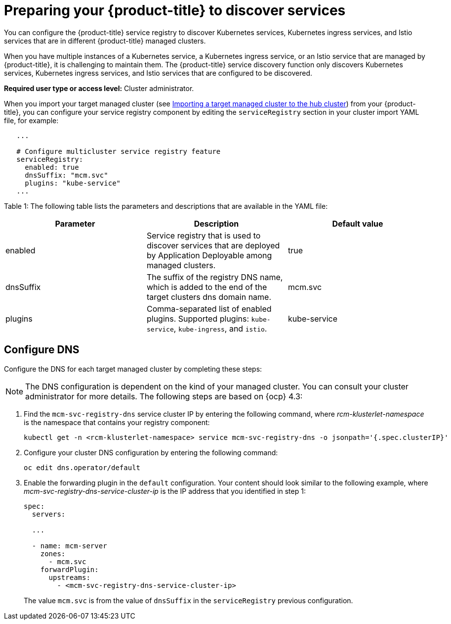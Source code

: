 [#preparing-your-red-hat-advanced-cluster-management-for-kubernetes-to-discover-services]
= Preparing your {product-title} to discover services

You can configure the {product-title} service registry to discover Kubernetes services, Kubernetes ingress services, and Istio services that are in different {product-title} managed clusters.

When you have multiple instances of a Kubernetes service, a Kubernetes ingress service, or an Istio service that are managed by {product-title}, it is challenging to maintain them.
The {product-title} service discovery function only discovers Kubernetes services, Kubernetes ingress services, and Istio services that are configured to be discovered.

*Required user type or access level:* Cluster administrator.

When you import your target managed cluster (see link:../manage_cluster#importing-a-target-managed-cluster-to-the-hub-cluster[Importing a target managed cluster to the hub cluster]) from your {product-title}, you can configure your service registry component by editing the `serviceRegistry` section in your cluster import YAML file, for example:

----
   ...

   # Configure multicluster service registry feature
   serviceRegistry:
     enabled: true
     dnsSuffix: "mcm.svc"
     plugins: "kube-service"
   ...
----

Table 1: The following table lists the parameters and descriptions that are available in the YAML file:

|===
| Parameter | Description | Default value

| enabled
| Service registry that is used to discover services that are deployed by Application Deployable among managed clusters.
| true

| dnsSuffix
| The suffix of the registry DNS name, which is added to the end of the target clusters dns domain name.
| mcm.svc

| plugins
| Comma-separated list of enabled plugins.
Supported plugins: `kube-service`, `kube-ingress`, and `istio`.
| kube-service
|===

[#configure-dns]
== Configure DNS

Configure the DNS for each target managed cluster by completing these steps:

NOTE: The DNS configuration is dependent on the kind of your managed cluster.
You can consult your cluster administrator for more details.
The following steps are based on {ocp} 4.3:

. Find the `mcm-svc-registry-dns` service cluster IP by entering the following command, where _rcm-klusterlet-namespace_ is the namespace that contains your registry component:
+
----
kubectl get -n <rcm-klusterlet-namespace> service mcm-svc-registry-dns -o jsonpath='{.spec.clusterIP}'
----

. Configure your cluster DNS configuration by entering the following command:
+
----
oc edit dns.operator/default
----

. Enable the forwarding plugin in the `default` configuration.
Your content should look similar to the following example, where _mcm-svc-registry-dns-service-cluster-ip_ is the IP address that you identified in step 1:
+
----
spec:
  servers:

  ...

  - name: mcm-server
    zones:
      - mcm.svc
    forwardPlugin:
      upstreams:
        - <mcm-svc-registry-dns-service-cluster-ip>
----
+
The value `mcm.svc` is from the value of `dnsSuffix` in the `serviceRegistry` previous configuration.

